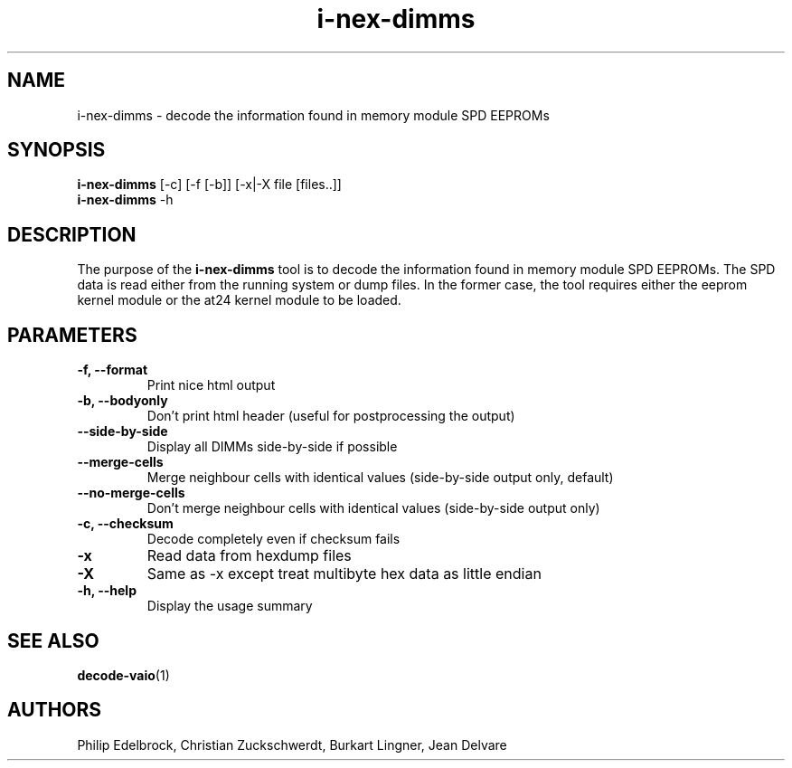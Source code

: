 .\"
.\"  i-nex-dimms.1 - manpage for the i2c-tools/i-nex-dimms utility
.\"  Copyright (C) 2013  Jaromir Capik
.\"
.\"  This program is free software; you can redistribute it and/or modify
.\"  it under the terms of the GNU General Public License as published by
.\"  the Free Software Foundation; either version 2 of the License, or
.\"  (at your option) any later version.
.\"
.\"  This program is distributed in the hope that it will be useful,
.\"  but WITHOUT ANY WARRANTY; without even the implied warranty of
.\"  MERCHANTABILITY or FITNESS FOR A PARTICULAR PURPOSE.  See the
.\"  GNU General Public License for more details.
.\"
.\"  You should have received a copy of the GNU General Public License along
.\"  with this program; if not, write to the Free Software Foundation, Inc.,
.\"  51 Franklin Street, Fifth Floor, Boston, MA 02110-1301 USA.
.\"
.TH i-nex-dimms 1 "Oct 2013" "i2c-tools" "User Commands"
.SH NAME
i-nex-dimms \- decode the information found in memory module SPD EEPROMs
.SH SYNOPSIS
.B i-nex-dimms
[-c] [-f [-b]] [-x|-X file [files..]]
.br
.B i-nex-dimms
-h
.SH DESCRIPTION

The purpose of the
.B i-nex-dimms
tool is to decode the information found in memory module SPD EEPROMs.
The SPD data is read either from the running system or dump files.
In the former case, the tool requires either the eeprom kernel module
or the at24 kernel module to be loaded.
.SH PARAMETERS
.TP
.B \-f, --format
Print nice html output
.TP
.B \-b, --bodyonly
Don't print html header (useful for postprocessing the output)
.TP
.B \--side-by-side
Display all DIMMs side-by-side if possible
.TP
.B \--merge-cells
Merge neighbour cells with identical values (side-by-side output only, default)
.TP
.B \--no-merge-cells
Don't merge neighbour cells with identical values (side-by-side output only)
.TP
.B \-c, --checksum
Decode completely even if checksum fails
.TP
.B \-x
Read data from hexdump files
.TP
.B \-X
Same as -x except treat multibyte hex data as little endian
.TP
.B \-h, --help
Display the usage summary
.SH SEE ALSO
.BR decode-vaio (1)
.SH AUTHORS
Philip Edelbrock, Christian Zuckschwerdt, Burkart Lingner, Jean Delvare
